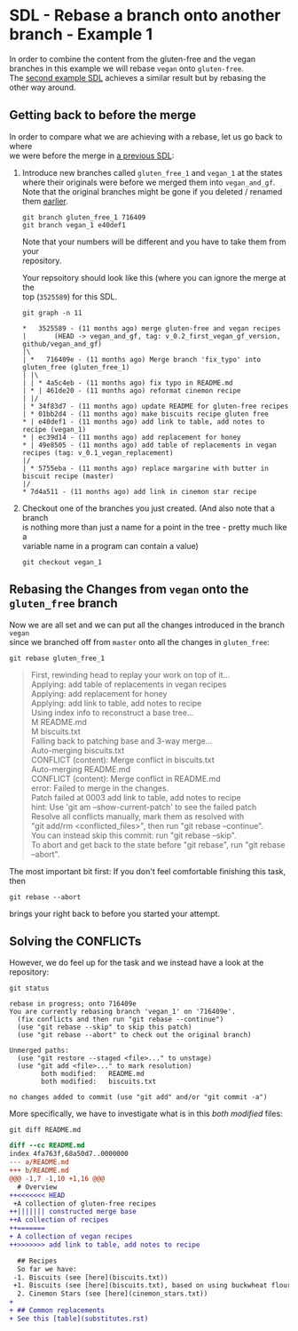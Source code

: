 #+OPTIONS: <:nil d:nil timestamp:t ^:nil tags:nil toc:nil num:nil \n:t
#+STARTUP: fninline inlineimages showall

* SDL - Rebase a branch onto another branch - Example 1
In order to combine the content from the gluten-free and the vegan
branches in this example we will rebase ~vegan~ onto ~gluten-free~.
The [[file:sdl_rebase_02.org::*SDL - Rebase a branch onto another branch - Example 2][second example SDL]] achieves a similar result but by rebasing the
other way around.

** Getting back to before the merge
In order to compare what we are achieving with a rebase, let us go back to where
we were before the merge in [[file:sdl_merge_conflict_01.org::*Creating a merge conflict][a previous SDL]]:

1. Introduce new branches called ~gluten_free_1~ and ~vegan_1~ at the states where their originals were before we merged them into ~vegan_and_gf~. Note that the original branches might be gone if you deleted / renamed them [[file:sdl_merge_conflict_02.org::*Clean up branches][earlier]].
   #+begin_src shell-script
git branch gluten_free_1 716409
git branch vegan_1 e40def1
   #+end_src
   Note that your numbers will be different and you have to take them from your
   repository.

   Your repsoitory should look like this (where you can ignore the merge at the
   top (~3525589~) for this SDL.
   #+begin_src shell-script
git graph -n 11
   #+end_src
   #+begin_example
 *   3525589 - (11 months ago) merge gluten-free and vegan recipes
 |       (HEAD -> vegan_and_gf, tag: v_0.2_first_vegan_gf_version, github/vegan_and_gf)
 |\
 | *   716409e - (11 months ago) Merge branch 'fix_typo' into gluten_free (gluten_free_1)
 | |\
 | | * 4a5c4eb - (11 months ago) fix typo in README.md
 | * | 461de20 - (11 months ago) reformat cinemon recipe
 | |/
 | * 34f83d7 - (11 months ago) update README for gluten-free recipes
 | * 01bb2d4 - (11 months ago) make biscuits recipe gluten free
 * | e40def1 - (11 months ago) add link to table, add notes to recipe (vegan_1)
 * | ec39d14 - (11 months ago) add replacement for honey
 * | 49e8505 - (11 months ago) add table of replacements in vegan recipes (tag: v_0.1_vegan_replacement)
 |/
 | * 5755eba - (11 months ago) replace margarine with butter in biscuit recipe (master)
 |/
 * 7d4a511 - (11 months ago) add link in cinemon star recipe
   #+end_example

2. Checkout one of the branches you just created. (And also note that a branch
   is nothing more than just a name for a point in the tree - pretty much like a
   variable name in a program can contain a value)
   #+begin_src shell-script
git checkout vegan_1
   #+end_src

** Rebasing the Changes from ~vegan~ onto the ~gluten_free~ branch
Now we are all set and we can put all the changes introduced in the branch ~vegan~
since we branched off from ~master~ onto all the changes in ~gluten_free~:

#+begin_src shell-script
git rebase gluten_free_1
#+end_src
#+begin_quote
First, rewinding head to replay your work on top of it...
Applying: add table of replacements in vegan recipes
Applying: add replacement for honey
Applying: add link to table, add notes to recipe
Using index info to reconstruct a base tree...
M       README.md
M       biscuits.txt
Falling back to patching base and 3-way merge...
Auto-merging biscuits.txt
CONFLICT (content): Merge conflict in biscuits.txt
Auto-merging README.md
CONFLICT (content): Merge conflict in README.md
error: Failed to merge in the changes.
Patch failed at 0003 add link to table, add notes to recipe
hint: Use 'git am --show-current-patch' to see the failed patch
Resolve all conflicts manually, mark them as resolved with
"git add/rm <conflicted_files>", then run "git rebase --continue".
You can instead skip this commit: run "git rebase --skip".
To abort and get back to the state before "git rebase", run "git rebase --abort".
#+end_quote

The most important bit first: If you don't feel comfortable finishing this task, then
#+begin_src shell-script
git rebase --abort
#+end_src
brings your right back to before you started your attempt.

** Solving the CONFLICTs
However, we do feel up for the task and we instead have a look at the
repository:
#+begin_src shell-script
git status
#+end_src
#+begin_example
rebase in progress; onto 716409e
You are currently rebasing branch 'vegan_1' on '716409e'.
  (fix conflicts and then run "git rebase --continue")
  (use "git rebase --skip" to skip this patch)
  (use "git rebase --abort" to check out the original branch)

Unmerged paths:
  (use "git restore --staged <file>..." to unstage)
  (use "git add <file>..." to mark resolution)
        both modified:   README.md
        both modified:   biscuits.txt

no changes added to commit (use "git add" and/or "git commit -a")
#+end_example

More specifically, we have to investigate what is in this /both modified/ files:
#+begin_src shell-script
git diff README.md
#+end_src
#+begin_src diff
diff --cc README.md
index 4fa763f,68a50d7..0000000
--- a/README.md
+++ b/README.md
@@@ -1,7 -1,10 +1,16 @@@
  # Overview
++<<<<<<< HEAD
 +A collection of gluten-free recipes
++||||||| constructed merge base
++A collection of recipes
++=======
+ A collection of vegan recipes
++>>>>>>> add link to table, add notes to recipe

  ## Recipes
  So far we have:
 -1. Biscuits (see [here](biscuits.txt))
 +1. Biscuits (see [here](biscuits.txt), based on using buckwheat flour)
  2. Cinemon Stars (see [here](cinemon_stars.txt))
+
+ ## Common replacements
+ See this [table](substitutes.rst)
#+end_src
